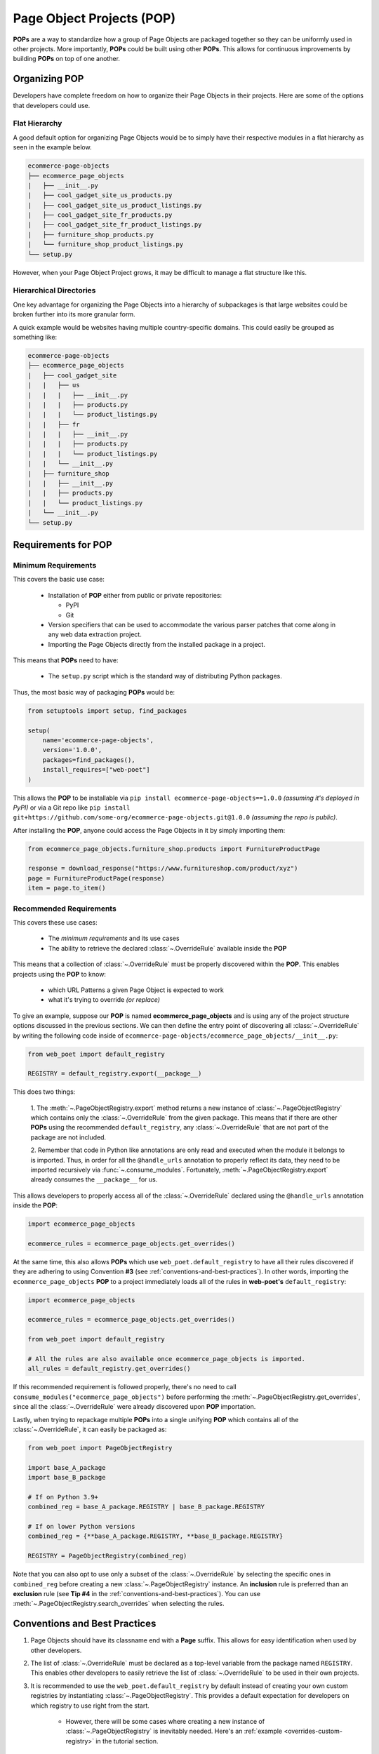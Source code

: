 .. _`intro-pop`:

Page Object Projects (POP)
==========================

**POPs** are a way to standardize how a group of Page Objects are packaged
together so they can be uniformly used in other projects. More importantly,
**POPs** could be built using other **POPs**. This allows for continuous
improvements by building **POPs** on top of one another.

Organizing POP
--------------

Developers have complete freedom on how to organize their Page Objects
in their projects. Here are some of the options that developers could use.

Flat Hierarchy
~~~~~~~~~~~~~~

A good default option for organizing Page Objects would be to simply have
their respective modules in a flat hierarchy as seen in the example below.

.. code-block::

    ecommerce-page-objects
    ├── ecommerce_page_objects
    |   ├── __init__.py
    |   ├── cool_gadget_site_us_products.py
    |   ├── cool_gadget_site_us_product_listings.py
    |   ├── cool_gadget_site_fr_products.py
    |   ├── cool_gadget_site_fr_product_listings.py
    |   ├── furniture_shop_products.py
    |   └── furniture_shop_product_listings.py
    └── setup.py  

However, when your Page Object Project grows, it may be difficult to manage
a flat structure like this.

Hierarchical Directories
~~~~~~~~~~~~~~~~~~~~~~~~

One key advantage for organizing the Page Objects into a hierarchy
of subpackages is that large websites could be broken further into
its more granular form.

A quick example would be websites having multiple country-specific
domains. This could easily be grouped as something like:

.. code-block::

    ecommerce-page-objects
    ├── ecommerce_page_objects
    |   ├── cool_gadget_site
    |   |   ├── us
    |   |   |   ├── __init__.py
    |   |   |   ├── products.py
    |   |   |   └── product_listings.py
    |   |   ├── fr
    |   |   |   ├── __init__.py
    |   |   |   ├── products.py
    |   |   |   └── product_listings.py
    |   |   └── __init__.py
    |   ├── furniture_shop
    |   |   ├── __init__.py
    |   |   ├── products.py
    |   |   └── product_listings.py
    |   └── __init__.py
    └── setup.py

Requirements for POP
--------------------

Minimum Requirements
~~~~~~~~~~~~~~~~~~~~

This covers the basic use case:

    - Installation of **POP** either from public or private repositories:
  
      - PyPI
      - Git

    - Version specifiers that can be used to accommodate the various parser patches
      that come along in any web data extraction project.
    - Importing the Page Objects directly from the installed package in a project.


This means that **POPs** need to have:

    - The ``setup.py`` script which is the standard way of distributing Python packages.

Thus, the most basic way of packaging **POPs** would be:

.. code-block:: python

    from setuptools import setup, find_packages

    setup(
        name='ecommerce-page-objects',
        version='1.0.0',
        packages=find_packages(),
        install_requires=["web-poet"]
    )

This allows the **POP** to be installable via ``pip install ecommerce-page-objects==1.0.0``
`(assuming it's deployed in PyPI)` or via a Git repo like 
``pip install git+https://github.com/some-org/ecommerce-page-objects.git@1.0.0``
`(assuming the repo is public)`.

After installing the **POP**, anyone could access the Page Objects in it
by simply importing them:

.. code-block:: python

    from ecommerce_page_objects.furniture_shop.products import FurnitureProductPage

    response = download_response("https://www.furnitureshop.com/product/xyz")
    page = FurnitureProductPage(response)
    item = page.to_item()

.. _`pop-recommended-requirements`:

Recommended Requirements
~~~~~~~~~~~~~~~~~~~~~~~~

This covers these use cases:

    - The `minimum requirements` and its use cases 
    - The ability to retrieve the declared :class:`~.OverrideRule`
      available inside the **POP**

This means that a collection of :class:`~.OverrideRule` must be properly
discovered within the **POP**. This enables projects using the **POP** to know:

    - which URL Patterns a given Page Object is expected to work
    - what it's trying to override `(or replace)`

To give an example, suppose our **POP** is named **ecommerce_page_objects**
and is using any of the project structure options discussed in the
previous sections. We can then define the entry point of discovering
all :class:`~.OverrideRule` by writing the following code inside of
``ecommerce-page-objects/ecommerce_page_objects/__init__.py``:

.. code-block:: python

    from web_poet import default_registry

    REGISTRY = default_registry.export(__package__)

This does two things:

    1. The :meth:`~.PageObjectRegistry.export` method returns a new instance of
    :class:`~.PageObjectRegistry` which contains only the :class:`~.OverrideRule`
    from the given package. This means that if there are other **POPs** using the
    recommended ``default_registry``, any :class:`~.OverrideRule` that are not part
    of the package are not included.

    2. Remember that code in Python like annotations are only read and executed
    when the module it belongs to is imported. Thus, in order for all the
    ``@handle_urls`` annotation to properly reflect its data, they need to
    be imported recursively via :func:`~.consume_modules`. Fortunately,
    :meth:`~.PageObjectRegistry.export` already consumes the ``__package__``
    for us.

This allows developers to properly access all of the :class:`~.OverrideRule`
declared using the ``@handle_urls`` annotation inside the **POP**:

.. code-block:: python

    import ecommerce_page_objects

    ecommerce_rules = ecommerce_page_objects.get_overrides()

At the same time, this also allows **POPs** which use ``web_poet.default_registry``
to have all their rules discovered if they are adhering to using Convention **#3**
(see :ref:`conventions-and-best-practices`). In other words, importing the
``ecommerce_page_objects`` **POP** to a project immediately loads all of the rules
in **web-poet's** ``default_registry``:

.. code-block:: python

    import ecommerce_page_objects

    ecommerce_rules = ecommerce_page_objects.get_overrides()

    from web_poet import default_registry

    # All the rules are also available once ecommerce_page_objects is imported.
    all_rules = default_registry.get_overrides()

If this recommended requirement is followed properly, there's no need to
call ``consume_modules("ecommerce_page_objects")`` before performing the
:meth:`~.PageObjectRegistry.get_overrides`, since all the :class:`~.OverrideRule`
were already discovered upon **POP** importation. 

Lastly, when trying to repackage multiple **POPs** into a single unifying **POP**
which contains all of the :class:`~.OverrideRule`, it can easily be packaged
as:

.. code-block:: python

    from web_poet import PageObjectRegistry

    import base_A_package
    import base_B_package

    # If on Python 3.9+
    combined_reg = base_A_package.REGISTRY | base_B_package.REGISTRY

    # If on lower Python versions
    combined_reg = {**base_A_package.REGISTRY, **base_B_package.REGISTRY}

    REGISTRY = PageObjectRegistry(combined_reg)

Note that you can also opt to use only a subset of the :class:`~.OverrideRule`
by selecting the specific ones in ``combined_reg`` before creating a new
:class:`~.PageObjectRegistry` instance. An **inclusion** rule is preferred than
an **exclusion** rule (see **Tip #4** in the :ref:`conventions-and-best-practices`).
You can use :meth:`~.PageObjectRegistry.search_overrides` when selecting the
rules.

.. _`conventions-and-best-practices`:

Conventions and Best Practices
------------------------------

1. Page Objects should have its classname end with a **Page** suffix.
   This allows for easy identification when used by other developers.

2. The list of :class:`~.OverrideRule` must be declared as a top-level
   variable from the package named ``REGISTRY``. This enables other developers
   to easily retrieve the list of :class:`~.OverrideRule` to be used in
   their own projects.

3. It is recommended to use the ``web_poet.default_registry`` by default
   instead of creating your own custom registries by instantiating
   :class:`~.PageObjectRegistry`. This provides a default expectation
   for developers on which registry to use right from the start.

    * However, there will be some cases where creating a new instance of
      :class:`~.PageObjectRegistry` is inevitably needed. Here's an
      :ref:`example <overrides-custom-registry>` in the tutorial section.

4. When building a new **POP** based of on existing **POPs**, it is
   recommended to use an **inclusion** strategy rather than **exclusion**
   when selecting the list of :class:`~.OverrideRule` to export.
   This is due to the latter having the risk of being brittle when the
   underlying source **POPs** change. This could lead to a few
   :class:`~.OverrideRule` that are unintentionally included.
